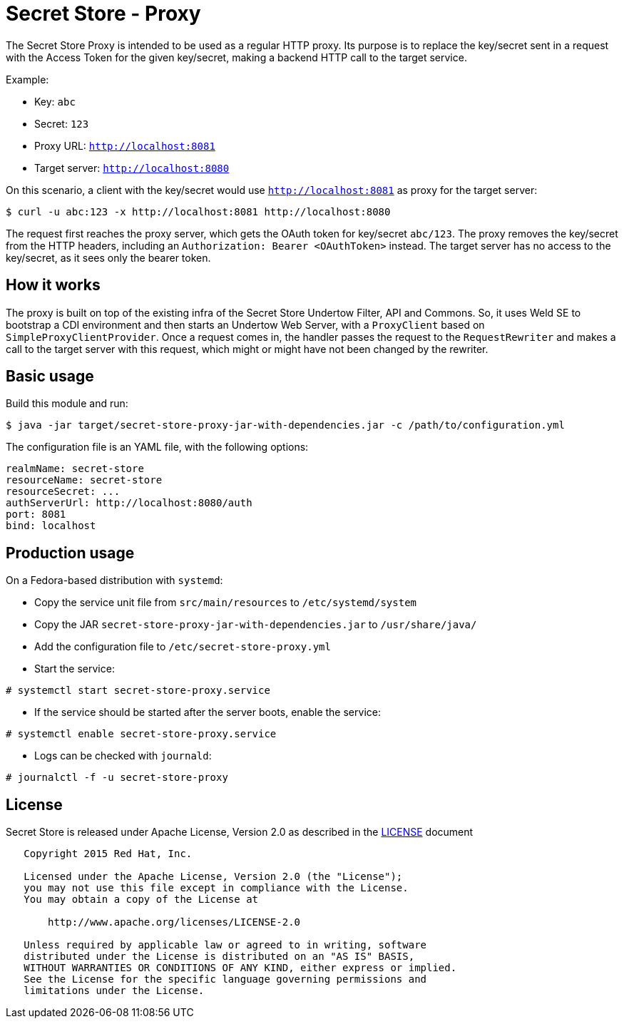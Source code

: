 = Secret Store - Proxy

The Secret Store Proxy is intended to be used as a regular HTTP proxy. Its purpose is to replace the key/secret sent
in a request with the Access Token for the given key/secret, making a backend HTTP call to the target service.

Example:

* Key: `abc`
* Secret: `123`
* Proxy URL: `http://localhost:8081`
* Target server: `http://localhost:8080`

On this scenario, a client with the key/secret would use `http://localhost:8081` as proxy for the target server:
[source,bash]
----
$ curl -u abc:123 -x http://localhost:8081 http://localhost:8080
----

The request first reaches the proxy server, which gets the OAuth token for key/secret `abc/123`. The proxy removes the
key/secret from the HTTP headers, including an `Authorization: Bearer <OAuthToken>` instead. The target server has no
access to the key/secret, as it sees only the bearer token.

== How it works

The proxy is built on top of the existing infra of the Secret Store Undertow Filter, API and Commons. So, it uses
Weld SE to bootstrap a CDI environment and then starts an Undertow Web Server, with a `ProxyClient` based on
`SimpleProxyClientProvider`. Once a request comes in, the handler passes the request to the `RequestRewriter` and makes
a call to the target server with this request, which might or might have not been changed by the rewriter.

== Basic usage

Build this module and run:

[source,bash]
----
$ java -jar target/secret-store-proxy-jar-with-dependencies.jar -c /path/to/configuration.yml
----

The configuration file is an YAML file, with the following options:

[source,yml]
----
realmName: secret-store
resourceName: secret-store
resourceSecret: ...
authServerUrl: http://localhost:8080/auth
port: 8081
bind: localhost
----

== Production usage

On a Fedora-based distribution with `systemd`:

* Copy the service unit file from `src/main/resources` to `/etc/systemd/system`
* Copy the JAR `secret-store-proxy-jar-with-dependencies.jar` to `/usr/share/java/`
* Add the configuration file to `/etc/secret-store-proxy.yml`
* Start the service:
[source,bash]
----
# systemctl start secret-store-proxy.service
----

* If the service should be started after the server boots, enable the service:
[source,bash]
----
# systemctl enable secret-store-proxy.service
----

* Logs can be checked with `journald`:
[source,bash]
----
# journalctl -f -u secret-store-proxy
----

== License

Secret Store is released under Apache License, Version 2.0 as described in the link:LICENSE[LICENSE] document

----
   Copyright 2015 Red Hat, Inc.

   Licensed under the Apache License, Version 2.0 (the "License");
   you may not use this file except in compliance with the License.
   You may obtain a copy of the License at

       http://www.apache.org/licenses/LICENSE-2.0

   Unless required by applicable law or agreed to in writing, software
   distributed under the License is distributed on an "AS IS" BASIS,
   WITHOUT WARRANTIES OR CONDITIONS OF ANY KIND, either express or implied.
   See the License for the specific language governing permissions and
   limitations under the License.
----




